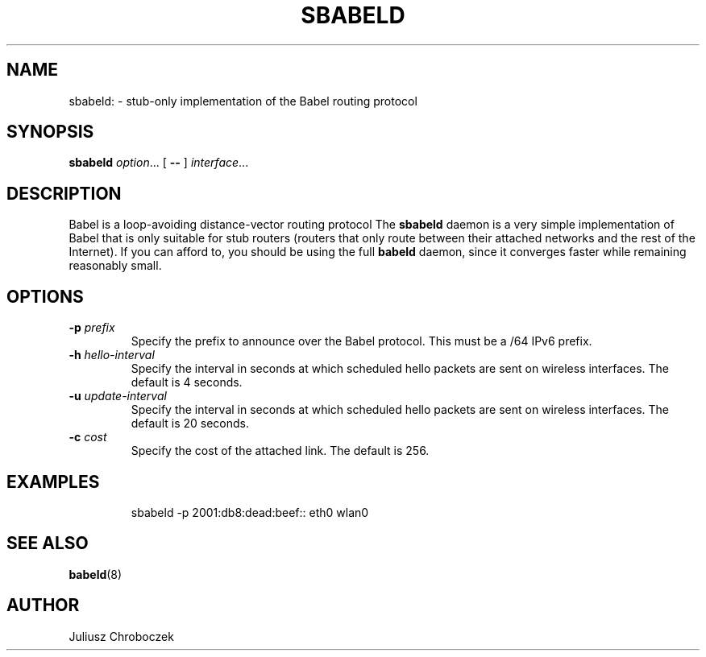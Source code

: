 .TH SBABELD 8
.SH NAME
sbabeld: \- stub-only implementation of the Babel routing protocol
.SH SYNOPSIS
.B sbabeld
.IR option ...
[
.B \-\-
]
.IR interface ...
.SH DESCRIPTION
Babel is a loop-avoiding distance-vector routing protocol
The
.B sbabeld
daemon is a very simple implementation of Babel that is only suitable for
stub routers (routers that only route between their attached networks and
the rest of the Internet).  If you can afford to, you should be using the
full
.B babeld
daemon, since it converges faster while remaining reasonably small.
.SH OPTIONS
.TP
.BI \-p " prefix"
Specify the prefix to announce over the Babel protocol.  This must be
a /64 IPv6 prefix.
.TP
.BI \-h " hello-interval"
Specify the interval in seconds at which scheduled hello packets are
sent on wireless interfaces.  The default is 4 seconds.
.TP
.BI \-u " update-interval"
Specify the interval in seconds at which scheduled hello packets are
sent on wireless interfaces.  The default is 20 seconds.
.TP
.BI \-c " cost"
Specify the cost of the attached link.  The default is 256.
.SH EXAMPLES
.IP
sbabeld -p 2001:db8:dead:beef:: eth0 wlan0
.SH SEE ALSO
.BR babeld (8)
.SH AUTHOR
Juliusz Chroboczek

